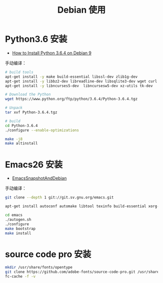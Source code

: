 #+TITLE:      Debian 使用

* 目录                                                    :TOC_4_gh:noexport:
- [[#python36-安装][Python3.6 安装]]
- [[#emacs26-安装][Emacs26 安装]]
- [[#source-code-pro-安装][source code pro 安装]]

* Python3.6 安装
  + [[https://www.rosehosting.com/blog/how-to-install-python-3-6-4-on-debian-9/][How to Install Python 3.6.4 on Debian 9]]

  手动编译：
  #+BEGIN_SRC bash
    # build tools
    apt-get install -y make build-essential libssl-dev zlib1g-dev
    apt-get install -y libbz2-dev libreadline-dev libsqlite3-dev wget curl llvm
    apt-get install -y libncurses5-dev  libncursesw5-dev xz-utils tk-dev

    # Download the Python
    wget https://www.python.org/ftp/python/3.6.4/Python-3.6.4.tgz

    # Unpack
    tar xvf Python-3.6.4.tgz

    # build
    cd Python-3.6.4
    ./configure --enable-optimizations

    make -j8
    make altinstall
  #+END_SRC

* Emacs26 安装
  + [[https://www.emacswiki.org/emacs/EmacsSnapshotAndDebian][EmacsSnapshotAndDebian]]

  手动编译：
  #+BEGIN_SRC bash
    git clone --depth 1 git://git.sv.gnu.org/emacs.git

    apt-get install autoconf automake libtool texinfo build-essential xorg-dev libgtk2.0-dev libjpeg-dev libncurses5-dev libdbus-1-dev libgif-dev libtiff-dev libm17n-dev libpng-dev librsvg2-dev libotf-dev libgnutls28-dev libxml2-dev

    cd emacs
    ./autogen.sh
    ./configure
    make bootstrap
    make install
  #+END_SRC

* source code pro 安装
  #+BEGIN_SRC bash
    mkdir /usr/share/fonts/opentype
    git clone https://github.com/adobe-fonts/source-code-pro.git /usr/share/fonts/opentype/scp
    fc-cache -f -v
  #+END_SRC

